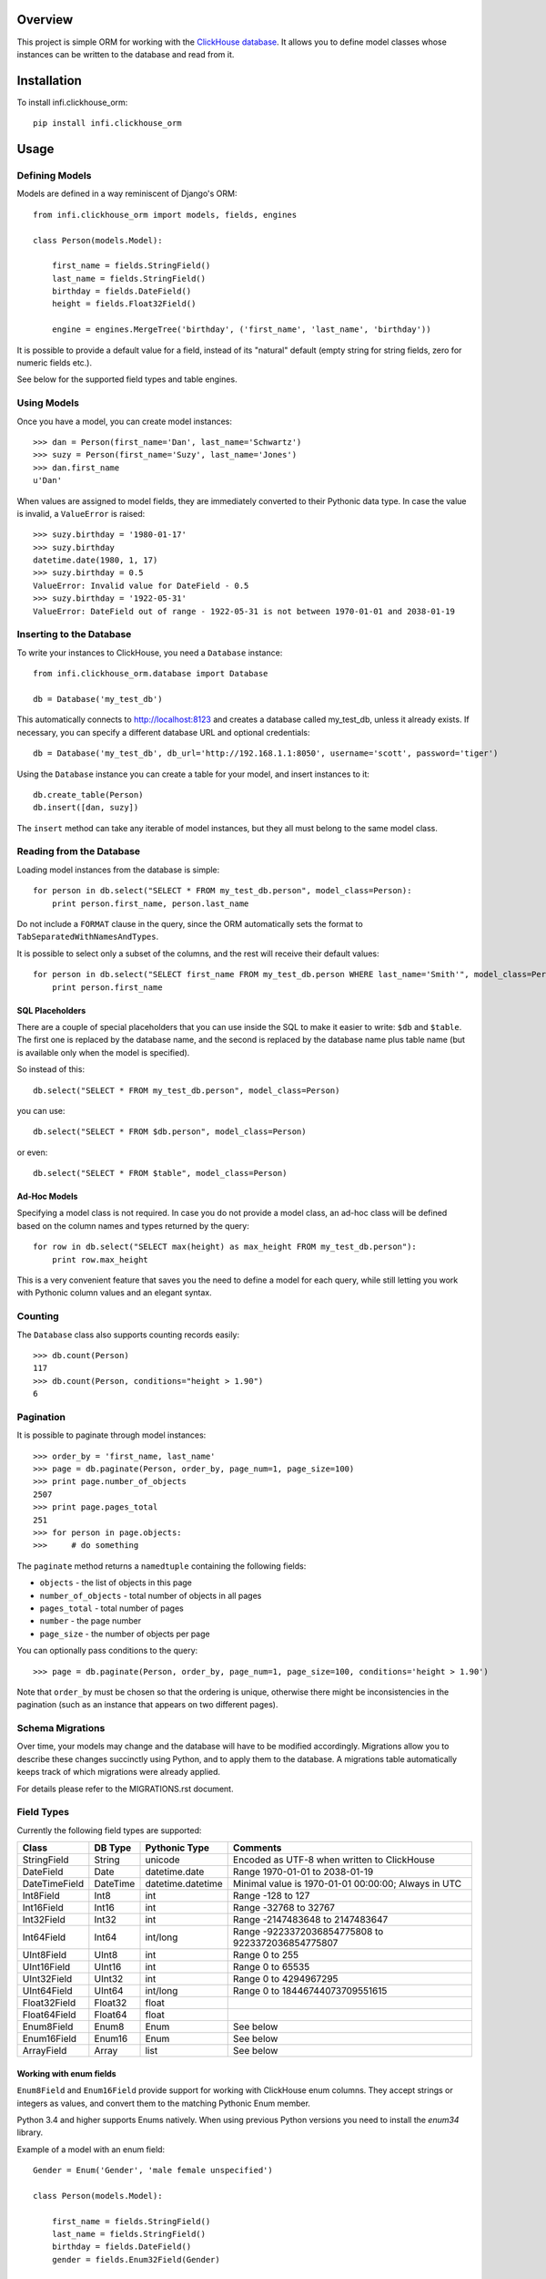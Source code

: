 Overview
========

This project is simple ORM for working with the `ClickHouse database <https://clickhouse.yandex/>`_.
It allows you to define model classes whose instances can be written to the database and read from it.

Installation
============

To install infi.clickhouse_orm::

    pip install infi.clickhouse_orm

Usage
=====

Defining Models
---------------

Models are defined in a way reminiscent of Django's ORM::

    from infi.clickhouse_orm import models, fields, engines

    class Person(models.Model):

        first_name = fields.StringField()
        last_name = fields.StringField()
        birthday = fields.DateField()
        height = fields.Float32Field()

        engine = engines.MergeTree('birthday', ('first_name', 'last_name', 'birthday'))

It is possible to provide a default value for a field, instead of its "natural" default (empty string for string fields, zero for numeric fields etc.).

See below for the supported field types and table engines.

Using Models
------------

Once you have a model, you can create model instances::

    >>> dan = Person(first_name='Dan', last_name='Schwartz')
    >>> suzy = Person(first_name='Suzy', last_name='Jones')
    >>> dan.first_name
    u'Dan'

When values are assigned to model fields, they are immediately converted to their Pythonic data type.
In case the value is invalid, a ``ValueError`` is raised::

    >>> suzy.birthday = '1980-01-17'
    >>> suzy.birthday
    datetime.date(1980, 1, 17)
    >>> suzy.birthday = 0.5
    ValueError: Invalid value for DateField - 0.5
    >>> suzy.birthday = '1922-05-31'
    ValueError: DateField out of range - 1922-05-31 is not between 1970-01-01 and 2038-01-19

Inserting to the Database
-------------------------

To write your instances to ClickHouse, you need a ``Database`` instance::

    from infi.clickhouse_orm.database import Database

    db = Database('my_test_db')

This automatically connects to http://localhost:8123 and creates a database called my_test_db, unless it already exists.
If necessary, you can specify a different database URL and optional credentials::

    db = Database('my_test_db', db_url='http://192.168.1.1:8050', username='scott', password='tiger')

Using the ``Database`` instance you can create a table for your model, and insert instances to it::

    db.create_table(Person)
    db.insert([dan, suzy])

The ``insert`` method can take any iterable of model instances, but they all must belong to the same model class.

Reading from the Database
-------------------------

Loading model instances from the database is simple::

    for person in db.select("SELECT * FROM my_test_db.person", model_class=Person):
        print person.first_name, person.last_name

Do not include a ``FORMAT`` clause in the query, since the ORM automatically sets the format to ``TabSeparatedWithNamesAndTypes``.

It is possible to select only a subset of the columns, and the rest will receive their default values::

    for person in db.select("SELECT first_name FROM my_test_db.person WHERE last_name='Smith'", model_class=Person):
        print person.first_name

SQL Placeholders
****************

There are a couple of special placeholders that you can use inside the SQL to make it easier to write:
``$db`` and ``$table``. The first one is replaced by the database name, and the second is replaced by
the database name plus table name (but is available only when the model is specified).

So instead of this::

    db.select("SELECT * FROM my_test_db.person", model_class=Person)

you can use::

    db.select("SELECT * FROM $db.person", model_class=Person)

or even::

    db.select("SELECT * FROM $table", model_class=Person)

Ad-Hoc Models
*************

Specifying a model class is not required. In case you do not provide a model class, an ad-hoc class will
be defined based on the column names and types returned by the query::

    for row in db.select("SELECT max(height) as max_height FROM my_test_db.person"):
        print row.max_height

This is a very convenient feature that saves you the need to define a model for each query, while still letting
you work with Pythonic column values and an elegant syntax.

Counting
--------

The ``Database`` class also supports counting records easily::

    >>> db.count(Person)
    117
    >>> db.count(Person, conditions="height > 1.90")
    6

Pagination
----------

It is possible to paginate through model instances::

    >>> order_by = 'first_name, last_name'
    >>> page = db.paginate(Person, order_by, page_num=1, page_size=100)
    >>> print page.number_of_objects
    2507
    >>> print page.pages_total
    251
    >>> for person in page.objects:
    >>>     # do something

The ``paginate`` method returns a ``namedtuple`` containing the following fields:

- ``objects`` - the list of objects in this page
- ``number_of_objects`` - total number of objects in all pages
- ``pages_total`` - total number of pages
- ``number`` - the page number
- ``page_size`` - the number of objects per page

You can optionally pass conditions to the query::

    >>> page = db.paginate(Person, order_by, page_num=1, page_size=100, conditions='height > 1.90')

Note that ``order_by`` must be chosen so that the ordering is unique, otherwise there might be
inconsistencies in the pagination (such as an instance that appears on two different pages).

Schema Migrations
-----------------

Over time, your models may change and the database will have to be modified accordingly.
Migrations allow you to describe these changes succinctly using Python, and to apply them
to the database. A migrations table automatically keeps track of which migrations were already applied.

For details please refer to the MIGRATIONS.rst document.

Field Types
-----------

Currently the following field types are supported:

=============  ========    =================  ===================================================
Class          DB Type     Pythonic Type      Comments
=============  ========    =================  ===================================================
StringField    String      unicode            Encoded as UTF-8 when written to ClickHouse
DateField      Date        datetime.date      Range 1970-01-01 to 2038-01-19
DateTimeField  DateTime    datetime.datetime  Minimal value is 1970-01-01 00:00:00; Always in UTC
Int8Field      Int8        int                Range -128 to 127
Int16Field     Int16       int                Range -32768 to 32767
Int32Field     Int32       int                Range -2147483648 to 2147483647
Int64Field     Int64       int/long           Range -9223372036854775808 to 9223372036854775807
UInt8Field     UInt8       int                Range 0 to 255
UInt16Field    UInt16      int                Range 0 to 65535
UInt32Field    UInt32      int                Range 0 to 4294967295
UInt64Field    UInt64      int/long           Range 0 to 18446744073709551615
Float32Field   Float32     float
Float64Field   Float64     float
Enum8Field     Enum8       Enum               See below
Enum16Field    Enum16      Enum               See below
ArrayField     Array       list               See below
=============  ========    =================  ===================================================

Working with enum fields
************************

``Enum8Field`` and ``Enum16Field`` provide support for working with ClickHouse enum columns. They accept
strings or integers as values, and convert them to the matching Pythonic Enum member.

Python 3.4 and higher supports Enums natively. When using previous Python versions you 
need to install the `enum34` library.

Example of a model with an enum field::

    Gender = Enum('Gender', 'male female unspecified')

    class Person(models.Model):

        first_name = fields.StringField()
        last_name = fields.StringField()
        birthday = fields.DateField()
        gender = fields.Enum32Field(Gender)

        engine = engines.MergeTree('birthday', ('first_name', 'last_name', 'birthday'))

    suzy = Person(first_name='Suzy', last_name='Jones', gender=Gender.female)

Working with array fields
*************************

You can create array fields containing any data type, for example::

    class SensorData(models.Model):

        date = fields.DateField()
        temperatures = fields.ArrayField(fields.Float32Field())
        humidity_levels = fields.ArrayField(fields.UInt8Field())

        engine = engines.MergeTree('date', ('date',))

    data = SensorData(date=date.today(), temperatures=[25.5, 31.2, 28.7], humidity_levels=[41, 39, 66])

Table Engines
-------------

Each model must have an engine instance, used when creating the table in ClickHouse.

To define a ``MergeTree`` engine, supply the date column name and the names (or expressions) for the key columns::

    engine = engines.MergeTree('EventDate', ('CounterID', 'EventDate'))

You may also provide a sampling expression::

    engine = engines.MergeTree('EventDate', ('CounterID', 'EventDate'), sampling_expr='intHash32(UserID)')

A ``CollapsingMergeTree`` engine is defined in a similar manner, but requires also a sign column::

    engine = engines.CollapsingMergeTree('EventDate', ('CounterID', 'EventDate'), 'Sign')

For a ``SummingMergeTree`` you can optionally specify the summing columns::

    engine = engines.SummingMergeTree('EventDate', ('OrderID', 'EventDate', 'BannerID'),
                                      summing_cols=('Shows', 'Clicks', 'Cost'))

Data Replication
****************

Any of the above engines can be converted to a replicated engine (e.g. ``ReplicatedMergeTree``) by adding two parameters, ``replica_table_path`` and ``replica_name``::

    engine = engines.MergeTree('EventDate', ('CounterID', 'EventDate'),
                               replica_table_path='/clickhouse/tables/{layer}-{shard}/hits',
                               replica_name='{replica}')

Development
===========

After cloning the project, run the following commands::

    easy_install -U infi.projector
    cd infi.clickhouse_orm
    projector devenv build

To run the tests, ensure that the ClickHouse server is running on http://localhost:8123/ (this is the default), and run::

    bin/nosetests